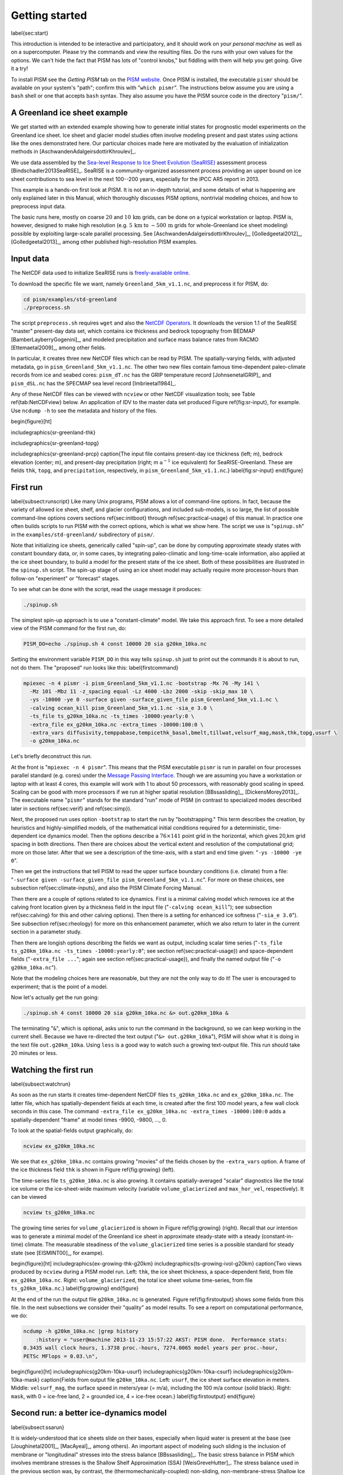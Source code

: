Getting started
===============

\label{sec:start}

This introduction is intended to be interactive and participatory, and it should work on *your personal machine* as well as on a supercomputer.  Please try the commands and view the resulting files.  Do the runs with your own values for the options.  We can't hide the fact that PISM has lots of "control knobs," but fiddling with them will help you get going.  Give it a try!

To install PISM see the *Getting PISM* tab on the `PISM website <PISM_>`_.  Once PISM is installed, the executable ``pismr`` should be available on your system's "path"; confirm this with "``which pismr``".  The instructions below assume you are using a ``bash`` shell or one that accepts ``bash`` syntax.  They also assume you have the PISM source code in the directory "``pism/``".

A Greenland ice sheet example
-----------------------------

We get started with an extended example showing how to generate initial states for prognostic model experiments on the Greenland ice sheet.  Ice sheet and glacier model studies often involve modeling present and past states using actions like the ones demonstrated here.  Our particular choices made here are motivated by the evaluation of initialization methods in [AschwandenAdalgeirsdottirKhroulev]_.

We use data assembled by the `Sea-level Response to Ice Sheet Evolution (SeaRISE) <searise_>`_ assessment process [Bindschadler2013SeaRISE]_.  SeaRISE is a community-organized assessment process providing an upper bound on ice sheet contributions to sea level in the next 100--200 years, especially for the IPCC AR5 report in 2013.

This example is a hands-on first look at PISM.  It is not an in-depth tutorial, and some details of what is happening are only explained later in this Manual, which thoroughly discusses PISM options, nontrivial modeling choices, and how to preprocess input data.

The basic runs here, mostly on coarse :math:`20` and :math:`10\,\textrm{km}` grids, can be done on a typical workstation or laptop.  PISM is, however, designed to make high resolution (e.g. :math:`5\,\textrm{km}` to :math:`\sim 500\,\textrm{m}` grids for whole-Greenland ice sheet modeling) possible by exploiting large-scale parallel processing.  See [AschwandenAdalgeirsdottirKhroulev]_, [Golledgeetal2012]_, [Golledgeetal2013]_, among other published high-resolution PISM examples.


Input data
----------

The NetCDF data used to initialize SeaRISE runs is `freely-available online <searise-greenland_>`_.

To download the specific file we want, namely ``Greenland_5km_v1.1.nc``, and preprocess it for PISM, do:

.. code::

   cd pism/examples/std-greenland
   ./preprocess.sh

The script ``preprocess.sh`` requires ``wget`` and also the `NetCDF Operators <NCO_>`_.  It downloads the version 1.1 of the SeaRISE "master" present-day data set, which contains ice thickness and bedrock topography from BEDMAP [BamberLayberryGogenini]_, and modeled precipitation and surface mass balance rates from RACMO [Ettemaetal2009]_, among other fields.

In particular, it creates three new NetCDF files which can be read by PISM.  The spatially-varying fields, with adjusted metadata, go in ``pism_Greenland_5km_v1.1.nc``.  The other two new files contain famous time-dependent paleo-climate records from ice and seabed cores: ``pism_dT.nc`` has the GRIP temperature record [JohnsenetalGRIP]_ and ``pism_dSL.nc`` has the SPECMAP sea level record [Imbrieetal1984]_.

Any of these NetCDF files can be viewed with ``ncview`` or other NetCDF visualization tools; see Table \ref{tab:NetCDFview} below.  An application of IDV to the master data set produced Figure \ref{fig:sr-input}, for example.  Use ``ncdump -h`` to see the metadata and history of the files.

\begin{figure}[ht]

\includegraphics{sr-greenland-thk}
  
\includegraphics{sr-greenland-topg}
  
\includegraphics{sr-greenland-prcp}
\caption{The input file contains present-day ice thickness (left; m), bedrock elevation (center; m), and present-day precipitation (right; m :math:`\text{a}^{-1}` ice equivalent) for SeaRISE-Greenland.  These are fields ``thk``, ``topg``, and ``precipitation``, respectively, in ``pism_Greenland_5km_v1.1.nc``.}
\label{fig:sr-input}
\end{figure}


First run
---------

\label{subsect:runscript}  Like many Unix programs, PISM allows a lot of command-line options.  In fact, because the variety of allowed ice sheet, shelf, and glacier configurations, and included sub-models, is so large, the list of possible command-line options covers sections \ref{sec:initboot} through \ref{sec:practical-usage} of this manual.  In practice one often builds scripts to run PISM with the correct options, which is what we show here.  The script we use is "``spinup.sh``" in the ``examples/std-greenland/`` subdirectory of ``pism/``.

Note that initializing ice sheets, generically called "spin-up", can be done by computing approximate steady states with constant boundary data, or, in some cases, by integrating paleo-climatic and long-time-scale information, also applied at the ice sheet boundary, to build a model for the present state of the ice sheet.  Both of these possibilities are illustrated in the ``spinup.sh`` script.  The spin-up stage of using an ice sheet model may actually require more processor-hours than follow-on "experiment" or "forecast" stages.

To see what can be done with the script, read the usage message it produces:

.. code::

   ./spinup.sh

The simplest spin-up approach is to use a "constant-climate" model.  We take this approach first.  To see a more detailed view of the PISM command for the first run, do:

.. code::

   PISM_DO=echo ./spinup.sh 4 const 10000 20 sia g20km_10ka.nc

Setting the environment variable ``PISM_DO`` in this way tells ``spinup.sh`` just to print out the commands it is about to run, not do them.  The "proposed" run looks like this:
\label{firstcommand}


.. code::

   mpiexec -n 4 pismr -i pism_Greenland_5km_v1.1.nc -bootstrap -Mx 76 -My 141 \
     -Mz 101 -Mbz 11 -z_spacing equal -Lz 4000 -Lbz 2000 -skip -skip_max 10 \
     -ys -10000 -ye 0 -surface given -surface_given_file pism_Greenland_5km_v1.1.nc \
     -calving ocean_kill pism_Greenland_5km_v1.1.nc -sia_e 3.0 \
     -ts_file ts_g20km_10ka.nc -ts_times -10000:yearly:0 \
     -extra_file ex_g20km_10ka.nc -extra_times -10000:100:0 \
     -extra_vars diffusivity,temppabase,tempicethk_basal,bmelt,tillwat,velsurf_mag,mask,thk,topg,usurf \
     -o g20km_10ka.nc

Let's briefly deconstruct this run.

At the front is "``mpiexec -n 4 pismr``".  This means that the PISM executable ``pismr`` is run in parallel on four processes parallel standard (e.g. cores) under the `Message Passing Interface <MPI_>`_.  Though we are assuming you have a workstation or laptop with at least 4 cores, this example will work with 1 to about 50 processors, with reasonably good scaling in speed.  Scaling can be good with more processors if we run at higher spatial resolution [BBssasliding]_, [DickensMorey2013]_.  The executable name "``pismr``" stands for the standard "run" mode of PISM (in contrast to specialized modes described later in sections \ref{sec:verif} and \ref{sec:simp}).

Next, the proposed run uses option ``-bootstrap`` to start the run by "bootstrapping." This term describes the creation, by heuristics and highly-simplified models, of the mathematical initial conditions required for a deterministic, time-dependent ice dynamics model.  Then the options describe a :math:`76\times 141` point grid in the horizontal, which gives 20\,km grid spacing in both directions.  Then there are choices about the vertical extent and resolution of the computational grid; more on those later.  After that we see a description of the time-axis, with a start and end time given: "``-ys -10000 -ye 0``".

Then we get the instructions that tell PISM to read the upper surface boundary conditions (i.e. climate) from a file: "``-surface given -surface_given_file pism_Greenland_5km_v1.1.nc``".  For more on these choices, see subsection \ref{sec:climate-inputs}, and also the PISM Climate Forcing Manual.

Then there are a couple of options related to ice dynamics.  First is a minimal calving model which removes ice at the calving front location given by a thickness field in the input file ("``-calving ocean_kill``"); see subsection \ref{sec:calving} for this and other calving options).  Then there is a setting for enhanced ice softness ("``-sia_e 3.0``").  See subsection \ref{sec:rheology} for more on this enhancement parameter, which we also return to later in the current section in a parameter study.

Then there are longish options describing the fields we want as output, including scalar time series ("``-ts_file ts_g20km_10ka.nc -ts_times -10000:yearly:0``"; see section \ref{sec:practical-usage}) and space-dependent fields ("``-extra_file ...``"; again see section \ref{sec:practical-usage}), and finally the named output file ("``-o g20km_10ka.nc``").

Note that the modeling choices here are reasonable, but they are not the only way to do it! The user is encouraged to experiment; that is the point of a model.

Now let's actually get the run going:

.. code::

   ./spinup.sh 4 const 10000 20 sia g20km_10ka.nc &> out.g20km_10ka &

The terminating "``&``", which is optional, asks unix to run the command in the background, so we can keep working in the current shell.  Because we have re-directed the text output ("``&> out.g20km_10ka``"), PISM will show what it is doing in the text file ``out.g20km_10ka``.  Using ``less`` is a good way to watch such a growing text-output file.  This run should take 20 minutes or less.


Watching the first run
----------------------

\label{subsect:watchrun}

As soon as the run starts it creates time-dependent NetCDF files ``ts_g20km_10ka.nc`` and ``ex_g20km_10ka.nc``.  The latter file, which has spatially-dependent fields at each time, is created after the first 100 model years, a few wall clock seconds in this case.  The command ``-extra_file ex_g20km_10ka.nc -extra_times -10000:100:0`` adds a spatially-dependent "frame" at model times -9900, -9800, ..., 0.

To look at the spatial-fields output graphically, do:

.. code::

   ncview ex_g20km_10ka.nc

We see that ``ex_g20km_10ka.nc`` contains growing "movies" of the fields chosen by the ``-extra_vars`` option.  A frame of the ice thickness field ``thk`` is shown in Figure \ref{fig:growing} (left).

The time-series file ``ts_g20km_10ka.nc`` is also growing.  It contains spatially-averaged "scalar" diagnostics like the total ice volume or the ice-sheet-wide maximum velocity (variable ``volume_glacierized`` and ``max_hor_vel``, respectively).  It can be viewed

.. code::

   ncview ts_g20km_10ka.nc

The growing time series for ``volume_glacierized`` is shown in Figure \ref{fig:growing} (right).  Recall that our intention was to generate a minimal model of the Greenland ice sheet in approximate steady-state with a steady (constant-in-time) climate.  The measurable steadiness of the ``volume_glacierized`` time series is a possible standard for steady state (see [EISMINT00]_, for exampe).

\begin{figure}[ht]
\includegraphics{ex-growing-thk-g20km}
\includegraphics{ts-growing-ivol-g20km}
\caption{Two views produced by ``ncview`` during a PISM model run.  Left: ``thk``, the ice sheet thickness, a space-dependent field, from file ``ex_g20km_10ka.nc``.  Right: ``volume_glacierized``, the total ice sheet volume time-series, from file ``ts_g20km_10ka.nc``.}
\label{fig:growing}
\end{figure}

At the end of the run the output file ``g20km_10ka.nc`` is generated.  Figure \ref{fig:firstoutput} shows some fields from this file.  In the next subsections we consider their "quality" as model results.  To see a report on computational performance, we do:

.. code::

   ncdump -h g20km_10ka.nc |grep history
       :history = "user@machine 2013-11-23 15:57:22 AKST: PISM done.  Performance stats:
   0.3435 wall clock hours, 1.3738 proc.-hours, 7274.0065 model years per proc.-hour,
   PETSc MFlops = 0.03.\n",


\begin{figure}[ht]
\includegraphics{g20km-10ka-usurf}
\includegraphics{g20km-10ka-csurf}
\includegraphics{g20km-10ka-mask}
\caption{Fields from output file ``g20km_10ka.nc``.  Left: ``usurf``, the ice sheet surface elevation in meters.  Middle: ``velsurf_mag``, the surface speed in meters/year (= m/a), including the 100 m/a contour (solid black).  Right: ``mask``, with 0 = ice-free land, 2 = grounded ice, 4 = ice-free ocean.}
\label{fig:firstoutput}
\end{figure}


Second run: a better ice-dynamics model
---------------------------------------

\label{subsect:ssarun}

It is widely-understood that ice sheets slide on their bases, especially when liquid water is present at the base (see [Joughinetal2001]_, [MacAyeal]_, among others).  An important aspect of modeling such sliding is the inclusion of membrane or "longitudinal" stresses into the stress balance [BBssasliding]_.  The basic stress balance in PISM which involves membrane stresses is the Shallow Shelf Approximation (SSA) [WeisGreveHutter]_.  The stress balance used in the previous section was, by contrast, the (thermomechanically-coupled) non-sliding, non-membrane-stress Shallow Ice Approximation (SIA) [BBL]_, [EISMINT00]_.  The preferred ice dynamics model within PISM, that allows both sliding balanced by membrane stresses and shear flow as described by the SIA, is the SIA+SSA "hybrid" model [BBssasliding]_, [Winkelmannetal2011]_.  For more on stress balance theories see section \ref{sec:dynamics} of this Manual.

The practical issue with models of sliding is that a distinctly-uncertain parameter space must be introduced.  This especially involves parameters controlling the amount and pressure of subglacial water (see [AschwandenAdalgeirsdottirKhroulev]_, [Clarke05]_, [Tulaczyketal2000]_, [vanPeltOerlemans2012]_ among other references).  In this regard, PISM uses the concept of a saturated and pressurized subglacial till with a modeled distribution of yield stress  [BBssasliding]_, [SchoofStream]_.  The yield stress arises from the PISM model of the production of subglacial water, which is itself computed through the conservation of energy model [AschwandenBuelerKhroulevBlatter]_.  We use such models in the rest of this Getting Started section.

While the ``spinup.sh`` script has default sliding-related parameters, for demonstration purposes we change one parameter.  We replace the default power :math:`q=0.25` in the sliding law (the equation which relates both the subglacial sliding velocity and the till yield stress to the basal shear stress which appears in the SSA stress balance) by a less "plastic" and more "linear" choice :math:`q=0.5`.  See subsection \ref{subsect:basestrength} for more on sliding laws.  To see the run we propose, do

.. code::

   PISM_DO=echo PARAM_PPQ=0.5 ./spinup.sh 4 const 10000 20 hybrid g20km_10ka_hy.nc

Now remove "``PISM_DO=echo``" and redirect the text output into a file to start the run:

.. code::

   PARAM_PPQ=0.5 ./spinup.sh 4 const 10000 20 hybrid g20km_10ka_hy.nc &> out.g20km_10ka_hy &

This run should take 30 minutes or less. [2]_

When this run is finished it produces ``g20km_10ka_hy.nc``.  As before do

.. code::

   ncdump -h g20km_10ka_hy.nc |grep history

to see performance results for your machine.  The number reported as "``PETSc MFlops``" from this run is about :math:`3 \times 10^5`, much larger than the previous run, because now calls to the PETSc library are used when solving the non-local SSA stress balance in parallel.

The results of this run are shown in Figure \ref{fig:secondoutputcoarse}.  We show the basal sliding speed field ``velbase_mag`` in this Figure, where Figure \ref{fig:firstoutput} had the ``mask``, but the reader can check that ``velbase_mag``=0 in the nonsliding SIA-only result ``g20km_10ka.nc``.

\begin{figure}[ht]
\includegraphics{g20km-10ka-hy-usurf}
\includegraphics{g20km-10ka-hy-csurf}
\includegraphics{g20km-10ka-hy-cbase}
\caption{Fields from output file ``g20km_10ka_hy.nc``.  Left: ``usurf``, the ice sheet surface elevation in meters.  Middle: ``velsurf_mag``, the surface speed in m/a, including the 100 m/a contour (solid black).  Right: the sliding speed ``velbase_mag``, shown the same way as ``velsurf_mag``.}
\label{fig:secondoutputcoarse}
\end{figure}

The hybrid model includes sliding, and it is important to evaluate that aspect of the output.  However, though it is critical to the response of the ice to changes in climate, basal sliding velocity is essentially unobservable in real ice sheets.  On the other hand, because of relatively-recent advances in radar and image technology and processing [Joughin2002]_, the surface velocity of an ice sheet is an observable.

So, how good is our model result ``velsurf_mag``?  Figure \ref{fig:csurfvsobserved} compares the radar-observed ``surfvelmag`` field in the downloaded SeaRISE-Greenland data file ``Greenland_5km_v1.1.nc`` with the just-computed PISM result.  The reader might agree with these broad qualitative judgements:

\begin{figure}[ht]
\includegraphics{Greenland-5km-v1p1-surfvelmag} \includegraphics{g20km-10ka-hy-csurf} \includegraphics{g10km-10ka-hy-csurf}
\caption{Comparing observed and modeled surface speed.  All figures have a common scale (m/a), with 100 m/a contour shown (solid black).  Left: ``surfvelmag``, the observed values from SeaRISE data file ``Greenland_5km_v1.1.nc``.  Middle: ``velsurf_mag`` from ``g20km_10ka_hy.nc``.  Right: ``velsurf_mag`` from ``g10km_10ka_hy.nc``.}
\label{fig:csurfvsobserved}
\end{figure}

- the model results and the observed surface velocity look similar, and
- slow near-divide flow is generally in the right areas and of generally the right magnitude, but
- the observed Northeast Greenland ice stream is more distinct than in the model.

We can compare these PISM results to other observed-vs-model comparisons of surface velocity maps, for example Figure 1 in [Priceetal2011]_ and Figure 8 in [Larouretal2012]_.  Only ice-sheet-wide parameters and models were used here in PISM, that is, each location in the ice sheet was modeled by the same physics.  By comparison, those published comparisons involved tuning a large number of subglacial parameters to values which would yield close match to observations of the surface velocity.  Such tuning techniques, called "inversion" or "assimilation" of the surface velocity data, are also possible in PISM, [3]_ but the advantage of having few parameters in a model is well-known: the results reflect the underlying model not the flexibility of many parameters.

We have only tried two of the many models possible in PISM, and we are free to identify and adjust important parameters.  The first parameter change we consider, in the next subsection, is one of the most important: grid resolution.


Third run: higher resolution
----------------------------

\label{subsect:higherresrun}

Now we change one key parameter, the grid resolution.  Model results differ even when the only change is the resolution.  Using higher resolution "picks up" more detail in the bed elevation and climate data.

If you can let it run overnight, do

.. code::

   PARAM_PPQ=0.5 ./spinup.sh 4 const 10000 10 hybrid g10km_10ka_hy.nc &> out.g10km_10ka_hy &

This run might take 4 to 6 hours.  However, supposing you have a larger parallel computer, you can change "``mpiexec -n 4``" to "``mpiexec -n N``" where ``N`` is a substantially larger number, up to 100 or so with an expectation of reasonable scaling on this grid [BBssasliding]_, [DickensMorey2013]_.

\begin{figure}[ht]
\includegraphics{g10km-10ka-hy-usurf} \includegraphics{g10km-10ka-hy-csurf} \includegraphics{g10km-10ka-hy-cbase}
\caption{Fields from output file ``g10km_10ka_hy.nc``.  Compare Figure \ref{fig:secondoutputcoarse}, which only differs by resolution.  Left: ``usurf`` in meters.  Middle: ``velsurf_mag`` in m/a.  Right: ``velbase_mag`` in m/a.}
\label{fig:secondoutputfiner}
\end{figure}

Some fields from the result ``g10km_10ka_hy.nc`` are shown in Figure \ref{fig:secondoutputfiner}.  Figure \ref{fig:csurfvsobserved} also compares observed velocity to the model results from 20 km and 10 km grids.  As a different comparison, Figure \ref{fig:ivolboth} shows ice volume time series ``volume_glacierized`` for 20 km and 10 km runs done here.  We see that this result depends on resolution, in particular because higher resolution grids allow the model to better resolve the flux through topographically-controlled outlet glaciers (compare [Pfefferetal2008]_).  However, because the total ice sheet volume is a highly-averaged quantity, the ``volume_glacierized`` difference from 20 km and 10 km resolution runs is only about one part in 60 (about 1.5\%) at the final time.  By contrast, as is seen in the near-margin ice in various locations shown in Figure \ref{fig:csurfvsobserved}, the ice velocity at a particular location may change by 100\% when the resolution changes from 20 km to 10 km.

Roughly speaking, the reader should only consider trusting those model results which are demonstrated to be robust across a range of model parameters, and, in particular, which are shown to be relatively-stable among relatively-high resolution results for a particular case.  Using a supercomputer is justified merely to confirm that lower-resolution runs were already "getting" a given feature or result.

\begin{figure}[ht]
\includegraphics{ivol-both-g20km-g10km}
\caption{Time series of modeled ice sheet volume ``volume_glacierized`` on 20km and 10km grids.  The present-day ice sheet has volume about :math:`2.9\times 10^6\,\text{km}^3` [BamberLayberryGogenini]_, the initial value seen in both runs.}
\label{fig:ivolboth}
\end{figure}


Fourth run: paleo-climate model spin-up
---------------------------------------

\label{subsect:paleorun}  

A this point we have barely mentioned one of the most important players in an ice sheet model: the surface mass balance (SMB) model.  Specifically, an SMB model combines precipitation (e.g. [Balesetal2001]_ for present-day Greenland) and a model for melt.  Melt models are always based on some approximation of the energy available at the ice surface [Hock05]_.  Previous runs in this section used a "constant-climate" assumption, which specifically meant using the modeled present-day SMB rates from the regional climate model RACMO [Ettemaetal2009]_, as contained in the SeaRISE-Greenland data set ``Greenland_5km_v1.1.nc``.

While a physical model of ice dynamics only describes the movement of the ice, the SMB (and the sub-shelf melt rate) are key inputs which directly determine changes in the boundary geometry.  Boundary geometry changes then feedback to determine the stresses seen by the stress balance and thus the motion.

There are other methods for producing SMB than using present-day modeled values.  We now try such a method, a "paleo-climate spin-up" for our Greenland ice sheet model.  Of course, direct measurements of prior climates in Greenland are not available as data!  There are, however, estimates of past surface temperatures at the locations of ice cores (see [JohnsenetalGRIP]_ for GRIP), along with estimates of past global sea level [Imbrieetal1984]_ which can be used to determine where the flotation criterion is applied---this is how PISM's ``mask`` variable is determined.  Also, models have been constructed for how precipitation differs from the present-day values [Huybrechts02]_.  For demonstration purposes, these are all used in the next run.  The relevant options are further documented in PISM's Climate Forcing Manual.

As noted, one must compute melt in order to compute SMB.  Here this is done using a temperature-index, "positive degree-day" (PDD) model [Hock05]_.  Such a PDD model has parameters for how much snow and/or ice is melted when surface temperatures spend time near or above zero degrees.  Again, see the PISM Climate Forcing Manual for relevant options.

To summarize the paleo-climate model applied here, temperature offsets from the GRIP core record affect the snow energy balance, and thus the rates of melting and runoff calculated by the PDD model.  In warm periods there is more marginal ablation, but precipitation may also increase (according to a temperature-offset model [Huybrechts02]_).  Additionally sea level undergoes changes in time and this affects which ice is floating.  Finally we add an earth deformation model, which responds to changes in ice load by changing the bedrock elevation [BLKfastearth]_.

To see how all this translates into PISM options, do

.. code::

   PISM_DO=echo PARAM_PPQ=0.5 REGRIDFILE=g20km_10ka_hy.nc \
     ./spinup.sh 4 paleo 25000 20 hybrid g20km_25ka_paleo.nc


\begin{figure}[ht]
\includegraphics{ivol-const-paleo}
\caption{Time series of modeled ice sheet volume ``volume_glacierized`` from constant-climate (blue; ``ts_g20km_10ka_hy.nc``) and paleo-climate (red; ``ts_g20km_25ka_paleo.nc``) spinup runs.  Note that the paleo-climate run started with the ice geometry at the end of the constant-climate run.}
\label{fig:ivolconstpaleo}
\end{figure}

You will see an impressively-long command, which you can compare to the one on page \pageref{firstcommand}.  There are several key changes.  First, we do not start from scratch but instead from a previously computed near-equilibrium result:

.. code::

     -regrid_file g20km_10ka_hy.nc -regrid_vars litho_temp,thk,enthalpy,tillwat,bmelt

For more on regridding see subsection \ref{sec:regridding}.  Then we turn on the earth deformation model with option ``-bed_def lc``; see subsection \ref{subsect:beddef}.  After that the atmosphere and surface (PDD) models are turned on and the files they need are identified:

.. code::

     -atmosphere searise_greenland,delta_T,paleo_precip -surface pdd \
     -atmosphere_paleo_precip_file pism_dT.nc -atmosphere_delta_T_file pism_dT.nc

Then the ocean model, which provides both a subshelf melt rate and a time-dependent sealevel to the ice dynamics core, is turned on with ``-ocean constant,delta_SL`` and the file it needs is identified with ``-ocean_delta_SL_file pism_dSL.nc``.  For all of these "forcing" options, see the PISM Climate Forcing Manual.  The remainder of the options are similar or identical to the run that created ``g20km_10ka_hy.nc``.

To actually start the run, which we rather arbitrarily start at year -25000, essentially at the LGM, do:

.. code::

   PARAM_PPQ=0.5 REGRIDFILE=g20km_10ka_hy.nc \
     ./spinup.sh 4 paleo 25000 20 hybrid g20km_25ka_paleo.nc &> out.g20km_25ka_paleo &

This run should only take one or two hours, noting it is at a coarse 20 km resolution.

The fields ``usurf``, ``velsurf_mag``, and ``velbase_mag`` from file ``g20km_25ka_paleo.nc`` are sufficiently similar to those shown in Figure \ref{fig:secondoutputcoarse} that they are not shown here.  Close inspection reveals differences, but of course these runs only differ in the applied climate and run duration and not in resolution or ice dynamics parameters.

\begin{figure}[ht]
\includegraphics{ivoltemp-const-paleo}
\caption{Time series of temperate ice volume ``volume_glacierized_temperate`` from constant-climate (blue; ``ts_g20km_10ka_hy.nc``) and paleo-climate (red; ``ts_g20km_25ka_paleo.nc``) spinup runs.  The cold of the last ice age affects the fraction of temperate ice.  Note different volume scale compared to that in Figure \ref{fig:ivolconstpaleo}; only about 1\% of ice is temperate (by volume).}
\label{fig:ivoltempconstpaleo}
\end{figure}

To see the difference between runs more clearly, Figure \ref{fig:ivolconstpaleo} compares the time-series variable ``volume_glacierized``.  We see the effect of option ``-regrid_file g20km_10ka_hy.nc -regrid_vars ...,thk,...``, which implies that the paleo-climate run starts with the ice geometry from the end of the constant-climate run.

Another time-series comparison, of the variable ``volume_glacierized_temperate``, the total volume of temperate (at 0:math:`^\circ`C) ice, appears in Figure \ref{fig:ivoltempconstpaleo}.  The paleo-climate run shows the cold period from :math:`\approx -25` ka to :math:`\approx -12` ka.  Both constant-climate and paleo-climate runs then come into rough equilibrium in the holocene.  The bootstrapping artifact, seen at the start of the constant-climate run, which disappears in less than 1000 years, is avoided in the paleo-climate run by starting with the constant-climate end-state.  The reader is encouraged to examine the diagnostic files ``ts_g20km_25ka_paleo.nc`` and ``ex_g20km_25ka_paleo.nc`` to find more evidence of the (modeled) climate impact on the ice dynamics.


Getting serious I: grid sequencing
----------------------------------

\label{subsect:gridseq}  

The previous sections were not very ambitious.  We were just getting started!  Now we demonstrate a serious PISM capability, the ability to change, specifically to *refine*, the grid resolution at runtime.

One can of course do the longest model runs using a coarse grid, like the 20 km grid used first.  It is, however, only possible to pick up detail from high quality data, for instance bed elevation and/or high-resolution climate data, using high grid resolution.

A 20 or 10 km grid is inadequate for resolving the flow of the ice sheet through the kind of fjord-like, few-kilometer-wide topographical confinement which occurs, for example, at Jakobshavn Isbrae in the west Greenland ice sheet [Joughinetal08]_, an important outlet glacier which both flows fast and drains a large fraction of the ice sheet.  One possibility is to set up an even higher-resolution PISM regional model covering only one outlet glacier, but this requires decisions about coupling to the whole ice sheet flow.  (See section \ref{sec:jako}.)  But here we will work on high resolution for the whole ice sheet, and thus all outlet glaciers.

Consider the following command; compare it to the one on page \pageref{firstcommand}:

.. code::

   mpiexec -n 4 pismr -i pism_Greenland_5km_v1.1.nc -bootstrap -Mx 301 -My 561 \
     -Mz 201 -Mbz 21 -z_spacing equal -Lz 4000 -Lbz 2000 -ys -200 -ye 0 \
     -regrid_file g20km_10ka_hy.nc -regrid_vars litho_temp,thk,enthalpy,tillwat,bmelt ...

Instead of a 20 km grid in the horizontal (``-Mx 76 -My 141``) we ask for a 5 km grid (``-Mx 301 -My 561``).  Instead of vertical grid resolution of 40 m (``-Mz 101 -z_spacing equal -Lz 4000``) we ask for a vertical resolution of 20 m (``-Mz 201 -z_spacing equal -Lz 4000``). [4]_  Most significantly, however, we say ``-regrid_file g20km_10ka_hy.nc`` to regrid---specifically, to bilinearly-interpolate---fields from a model result computed on the coarser 20 km grid.  The regridded fields (``-regrid_vars litho_temp,...``) are the evolving mass and energy state variables which are already approximately at equilibrium on the coarse grid.  Because we are bootstrapping (i.e. using the ``-bootstrap`` option), the other variables, especially the bedrock topography ``topg`` and the climate data, are brought in to PISM at "full" resolution, that is, on the original 5 km grid in the data file ``pism_Greenland_5km_v1.1.nc``.

This technique could be called "grid sequencing". [5]_ The result of the above command will be to compute the near-equilibrium result on the fine 5 km grid, taking advantage of the coarse-gridded computation of approximate equilibrium, and despite a run of only 200 model years (``-ys -200 -ye 0``).  How close to equilibrium we get depends on both durations, i.e. on both the coarse and fine grid run durations, but certainly the computational effort is reduced by doing a short run on the fine grid.  Note that in the previous subsection we also used regridding.  In that application, however, ``-regrid_file`` only "brings in" fields from a run on the same resolution.

Generally the fine grid run duration in grid sequencing should be at least :math:`t = \Delta x / v_{\text{min}}` where :math:`\Delta x` is the fine grid resolution and :math:`v_{\text{min}}` is the lowest ice flow speed that we expect to be relevant to our modeling purposes.  That is, the duration should be such that slow ice at least has a chance to cross one grid cell.  In this case, if :math:`\Delta x = 5` km and :math:`v_{\text{min}} = 25` m/a then we get :math:`t=200` a.  Though we use this as the duration, it is a bit short, and the reader might compare :math:`t=500` results (i.e. using :math:`v_{\text{min}} = 10` m/a).

Actually we will demonstrate how to go from :math:`20\,\text{km}` to :math:`5\,\text{km}` in two steps, :math:`20\,\text{km}\,\to\,10\,\text{km}\,\to\,5\,\text{km}`, with durations of 10 ka, 2 ka, and 200 a, respectively.  The 20 km coarse grid run is already done; the result is in ``g20km_10ka_hy.nc``.  So we run the following script which is ``gridseq.sh`` in ``examples/std-greenland/``.  It calls ``spinup.sh`` to collect all the right PISM options:

.. code:: bash

   #!/bin/bash
   NN=4
   export PARAM_PPQ=0.5
   export REGRIDFILE=g20km_10ka_hy.nc
   export EXSTEP=100
   ./spinup.sh $NN const 2000  10 hybrid g10km_gridseq.nc
   export REGRIDFILE=g10km_gridseq.nc
   export EXSTEP=10
   ./spinup.sh $NN const 200    5 hybrid  g5km_gridseq.nc

Environment variable ``EXSTEP`` specifies the time in years between writing the spatially-dependent, and large-file-size-generating, frames for the ``-extra_file ...`` diagnostic output.

Before you run the above script, however, an important

.. warning::

   The 5 km run requires 8 Gb of memory at minimum!

If you try it without at least 8 Gb of memory then your machine will "bog down" and start using the hard disk for swap space!  The run will not complete and your hard disk will get a lot of wear!  (If you have less than 8 Gb memory, comment out the last three lines of the above script---e.g. using the "``#``" character at the beginning of the line---so that you only do the 20 km :math:`\to` 10 km refinement.)

Run the script like this:

.. code::

   ./gridseq.sh &> out.gridseq &

The 10 km run takes under two wall-clock hours (8 processor-hours) and the 5 km run takes about 6 wall-clock hours (24 processor-hours).

\begin{figure}[ht]
\includegraphics{g40km-detail}
\includegraphics{g20km-detail}
\includegraphics{g10km-detail}
\includegraphics{g5km-detail} 
\caption{Detail of field ``velsurf_mag`` showing the central western coast of Greenland, including Jakobshavn Isbrae (lowest major flow), from runs of resolution 40, 20, 10, 5 km (left-to-right).  Color scheme and scale, including 100 m/a contour (solid black), are all identical to ``velsurf_mag`` Figures \ref{fig:secondoutputcoarse}, \ref{fig:csurfvsobserved}, and \ref{fig:secondoutputfiner}.}
\label{fig:gridseqdetail}
\end{figure}

Figure \ref{fig:gridseqdetail}, showing only a detail of the western coast of Greenland, with several outlet glaciers visible, suggests what is accomplished: the high resolution runs have separated outlet glacier flows, as they are in fact.  Note that all of these results were generated in a few wall clock hours on a laptop!  The surface speed ``velsurf_mag`` from files ``g10km_gridseq.nc`` and ``g5km_gridseq.nc`` is shown (two right-most subfigures).  In the two left-hand subfigures we show the same field from NetCDF files ``g40km_10ka_hy.nc`` and ``g20km_10ka_hy.nc``; the former is an added 40 km result using an obvious modification of the run in section \ref{subsect:ssarun}.

\begin{figure}[ht]
\includegraphics{ivol-gridseq}
\caption{Time series of ice volume ``volume_glacierized`` from the three runs in our grid sequencing example: 20 km for 10 ka = ``ts_g20km_10ka_hy.nc``, 10 km for 2 ka = ``ts_g10km_gridseq.nc``, and 5 km for 200 a = ``ts_g5km_gridseq.nc``.}
\label{fig:ivolgridseq}
\end{figure}

Figure \ref{fig:ivolgridseq}, which shows time series of ice volume, also shows the cost of high resolution, however.  The short 200 a run on the 5 km grid took about 3 wall-clock hours compared to the 10 minutes taken by the 10 ka run on a 20 km grid.  The fact that the time series for ice volume on 10 km and 5 km grids are not very "steady" also suggests that these runs should actually be longer.

In this vein, if you have an available supercomputer then a good exercise is to extend our grid sequencing example to 3 km or 2 km resolutions [AschwandenAdalgeirsdottirKhroulev]_; these grids are already supported in the script ``spinup.sh``.  Note that the vertical grid also generally gets refined as the horizontal grid is refined.

Going to a 1km grid is possible, but you will start to see the limitations of distributed file systems in writing the enormous NetCDF files in question [DickensMorey2013]_.  Notice that a factor-of-five refinement in all three dimensions, e.g. from 5 km to 1 km in the horizontal, and from 20 m to 4 m in the vertical, generates an output NetCDF file which is 125 times larger.  Since the already-generated 5 km result ``g5km_gridseq.nc`` is over 0.5 Gb, the result is a very large file at 1 km.

On the other hand, on fine grids we observe that *memory* parallelism, i.e. spreading the stored model state over the separated memory of many nodes of supercomputers, is as important as the usual *computation* (CPU) parallelism.

This subsection has emphasized the "P" in PISM, the nontrivial parallelism in which the solution of the conservation equations, especially the stress balance equations, is distributed across processors.  An easier and more common mode of parallelism is to distribute distinct model runs, each with different parameter values, among the processors.  For scientific purposes, such parameter studies, whether parallel or not, are at least as valuable as individual high-resolution runs.


Getting serious II: an ice dynamics parameter study
---------------------------------------------------

\label{subsect:paramstudy}

The readers of this manual should not assume the PISM authors know all the correct parameters for describing ice flow.  While PISM must have *default* values of all parameters, to help users get started, [1]_ it has more than two hundred user-configurable parameters.  The goal in this manual is to help the reader adjust them to their desired values.  While "correct" values may never be known, or may not exist, examining the behavior of the model as it depends on parameters is both a nontrivial and an essential task.

For some parameters used by PISM, changing their values within their ranges of experimental uncertainty is unlikely to affect model results in any important manner (e.g. ``constants.sea_water.density``).  For others, however, for instance for the exponent in the basal sliding law, changing the value is highly-significant to model results, as we'll see in this subsection.  This is also a parameter which is very uncertain given current glaciological understanding [CuffeyPaterson]_.

To illustrate a parameter study in this Manual we restrict consideration to just two important parameters for ice dynamics,

- :math:`q=` ``pseudo_plastic_q``: exponent used in the sliding law which relates basal sliding velocity to basal shear stress in the SSA stress balance; see subsection \ref{subsect:basestrength} for more on this parameter, and
- :math:`e=` ``sia_enhancement_factor``: values larger than one give flow "enhancement" by making the ice deform more easily in shear than is determined by the standard flow law [LliboutryDuval1985]_, [PatersonBudd]_; applied only in the SIA stress balance; see subsection \ref{sec:rheology} for more on this parameter.


By varying these parameters over full intervals of values, say :math:`0.1\le q \le 1.0` and :math:`1 \le e \le 6`, we could explore a two-dimensional parameter space.  But of course each :math:`(q,e)` pair needs a full computation, so we can only sample this two-dimensional space.  Furthermore we must specify a concrete run for each parameter pair.  In this case we choose to run for 1000 model years, in every case initializing from the stored state ``g10km_gridseq.nc`` generated in the previous subsection \ref{subsect:gridseq}.

The next script, which is ``param.sh`` in ``examples/std-greenland/``, gets values :math:`q\in\{0.1,0.5,1.0\}` and :math:`e\in\{1,3,6\}` in a double ``for``-loop.  It generates a run-script for each :math:`(q,e)` pair.  For each parameter setting it calls ``spinup.sh``, with the environment variable ``PISM_DO=echo`` so that ``spinup.sh`` simply outputs the run command.  This run command is then redirected into an appropriately-named ``.sh`` script file:

.. code:: bash

   #!/bin/bash
   NN=4
   DUR=1000
   START=g10km_gridseq.nc
   for PPQ in 0.1 0.5 1.0 ; do
     for SIAE in 1 3 6 ; do
        PISM_DO=echo REGRIDFILE=$START PARAM_PPQ=$PPQ PARAM_SIAE=$SIAE \
          ./spinup.sh $NN const $DUR 10 hybrid p10km_${PPQ}_${SIAE}.nc \
          &> p10km_${PPQ}_${SIAE}.sh
     done
   done

Notice that, because the stored state ``g10km_gridseq.nc`` used :math:`q=0.5` and :math:`e=3`, one of these runs simply  continues with no change in the physics.

To set up and run the parameter study, without making a mess from all the generated files, do:

.. code::

   cd examples/std-greenland/           # g10km_gridseq.nc should be in this directory
   mkdir paramstudy
   cd paramstudy
   ln -s ../g10km_gridseq.nc            # these four lines make links to ...
   ln -s ../pism_Greenland_5km_v1.1.nc  #
   ln -s ../spinup.sh                   #
   ln -s ../param.sh                    # ... existing files in examples/std-greenland/
   ./param.sh


The result of the last command is to generate nine run scripts,


.. code::

   p10km_0.1_1.sh  p10km_0.1_3.sh  p10km_0.1_6.sh
   p10km_0.5_1.sh  p10km_0.5_3.sh  p10km_0.5_6.sh
   p10km_1.0_1.sh  p10km_1.0_3.sh  p10km_1.0_6.sh


The reader should inspect a few of these scripts.  They are all very similar, of course, but, for instance, the ``p10km_0.1_1.sh`` script uses options ``-pseudo_plastic_q 0.1`` and ``-sia_e 1``.

\begin{figure}[ht]
\includegraphics{ivol-param}

\caption{Time series of ice volume ``volume_glacierized`` from nine runs in our parameter study example, with parameter choices :math:`(q,e)` given.}
\label{fig:ivolparamstudy}
\end{figure}

We have not yet run PISM, but only asked one script to create nine others.  We now have the option of running them sequentially or in parallel.  Each script itself does a parallel run, over the ``NN=4`` processes specified by ``param.sh`` when generating the run scripts.  If you have :math:`4 \times 9 = 36` cores available then you can do the runs fully in parallel (this is ``runparallel.sh`` in ``examples/std-greenland/``):

.. code:: bash

   #!/bin/bash
   for scriptname in $(ls p10km*sh) ; do
     echo ; echo "starting ${scriptname} ..."
     bash $scriptname &> out.$scriptname &  # start immediately in background
   done

Otherwise you should do them in sequence (this is ``runsequential.sh`` in ``examples/std-greenland/``):

.. code:: bash

   #!/bin/bash
   for scriptname in $(ls p10km*sh) ; do
     echo ; echo "starting ${scriptname} ..."
     bash $scriptname                       # will wait for completion
   done

On the same old 2012-era 4 core laptop, ``runsequential.sh`` took a total of just under 7 hours to complete the whole parameter study.  The runs with :math:`q=0.1` (the more "plastic" end of the basal sliding spectrum) took up to four times longer than the :math:`q=0.5` and :math:`q=1.0` runs.  Roughly speaking, values of :math:`q` which are close to zero imply a subglacial till model with a true yield stress, and the result is that even small changes in overall ice sheet state (geometry, energy, \dots) will cause *some* location to exceed its yield stress and suddenly change flow regime.  This will shorten the time steps.  By contrast, the :math:`e` value is much less significant in determining run times.

\begin{figure}[ht]
\includegraphics{p10km-01-1-csurf.png}
\includegraphics{p10km-01-3-csurf.png}
\includegraphics{p10km-01-6-csurf.png}

\includegraphics{p10km-05-1-csurf.png}
\includegraphics{p10km-05-3-csurf.png}
\includegraphics{p10km-05-6-csurf.png} 
\includegraphics{Greenland-5km-v1p1-surfvelmag}

\includegraphics{p10km-1-1-csurf.png}
\includegraphics{p10km-1-3-csurf.png}
\includegraphics{p10km-1-6-csurf.png}

\caption{Surface speed ``velsurf_mag`` from a 10 km grid parameter study.  Right-most subfigure is observed data from ``Greenland_5km_v1.1.nc``.  Top row: :math:`q=0.1` and :math:`e=1,3,6` (left-to-right).  Middle row: :math:`q=0.5`.  Bottom row: :math:`q=1.0`.  All subfigures have common color scale (velocity m/a), as shown in the right-most figure, with 100 m/a contour shown in all cases (solid black).}
\label{fig:paramstudy}
\end{figure}

On a supercomputer, the ``runparallel.sh`` script generally should be modified to submit jobs to the scheduler.  See example scripts ``advanced/paramspawn.sh`` and ``advanced/paramsubmit.sh`` for a parameter study that does this.  (But see your system administrator if you don't know what a "job scheduler" is!)  Of course, if you have a supercomputer then you can redo this parameter study on a 5 km grid.

Results from these runs are seen in Figures \ref{fig:ivolparamstudy} and \ref{fig:paramstudy}.  In the former we see that the :math:`(0.5,3)` run simply continues the previous initialization run.  In some other graphs we see abrupt initial changes, caused by abrupt parameter change, e.g. when the basal sliding becomes much more plastic (:math:`q=0.1`).  In all cases with :math:`e=1` the flow slows and the sheet grows in volume as discharge decreases, while in all cases with :math:`e=6` the flow accelerates and the sheet shrinks in volume as discharge increases.

In Figure \ref{fig:paramstudy} we can compare the surface speed model results to observations.  Roughly speaking, the ice softness parameter :math:`e` has effects seen most-clearly by comparing the interior of the ice sheet; scan left-to-right for the :math:`e=1,3,6` subfigures.  The basal sliding exponent :math:`q` has effects seen most-clearly by comparing flow along the very steep margin, especially in the southern half of the ice sheet; scan top-to-bottom for :math:`q=0.1,0.5,1.0`, going from nearly-plastic at top to linear at bottom.

From such figures we can make an informal assessment and comparison of the results, but objective assessment is important.  Example objective functionals include: *(i)* compute the integral of the square (or other power) of the difference between the model and observed surface velocity [AschwandenAdalgeirsdottirKhroulev]_, or *(ii)* compute the model-observed differences between the histogram of the number of cells with a given surface speed [BKAJS]_.  Note that these functionals are measuring the effects of changing a small number of parameters, namely two parameters in the current study.  So-called "inversion" might use the same objective functionals but with a much larger parameter space.  Inversion is therefore capable of achieving much smaller objective measures [Habermannetal2013]_, [Larouretal2012]_, [Priceetal2011]_, though at the cost of less understanding, perhaps, of the meaning of the optimal parameter values.

Handling NetCDF files
---------------------

\label{subsect:nctoolsintro}  PISM takes one or more NetCDF files as input, then it does some computation, and then it produces one or more NetCDF files as output.  But other tools are usually needed to help to extract meaning from NetCDF files, and yet more NetCDF tools help with creating PISM input files or post-processing PISM output files.  Thus we finish this section with a list of NetCDF tools in Table \ref{tab:NetCDFview}.

The PISM authors use ``ncview`` and "``ncdump -h``" for quick visualization and metadata examination.  NCO has powerful command-line manipulation of NetCDF files, but requires some learning.  Another such command-line tool is CDO, but to use CDO on PISM files first run the script ``nc2cdo.py``, from the ``util/`` PISM directory, on the file to fix the metadata so that CDO will understand the mapping.  Finally, Python scripts using the ``netcdf4-python`` package (see the PISM Installation Manual) are often the best way to non-trivially change a NetCDF file or make publishable figures from it.  Matlab also has good NetCDF I/O capabilities.

See Table \ref{tab:modelhierarchy} in subsection \ref{sec:model-hierarchy} for an overview on the data necessary for modeling.  For more information on the format of input files for PISM, see section \ref{sec:initboot}.

.. csv-table:: A selection of tools for viewing and modifying NetCDF files.
   :name: tab:NetCDFview
   :header: Tool, Function

   ``ncdump``, dump binary NetCDF as ``.cdl`` (text) file
   ``ncgen``, convert ``.cdl`` file to binary NetCDF
   ncview_,  quick graphical view
   CDO_, "Climate Data Operators; command-line tools, including conservative re-mapping"
   IDV_, more complete visualization
   NCO_, NetCDF Operators; command-line tools for pre- and post-processing
   NCL_, NCAR Command Language
   PyNGL_, Python version of NCL
   
.. external links

.. _MPI: http://www.mcs.anl.gov/research/projects/mpi/
.. _PISM: http://www.pism-docs.org/wiki/doku.php
.. _searise: http://websrv.cs.umt.edu/isis/index.php/SeaRISE_Assessment
.. _searise-greenland: http://websrv.cs.umt.edu/isis/index.php/Present_Day_Greenland
.. _ncview: http://meteora.ucsd.edu/~pierce/ncview_home_page.html
.. _CDO: https://code.mpimet.mpg.de/projects/cdo
.. _NCO: http://nco.sourceforge.net/
.. _pyngl: http://www.pyngl.ucar.edu
.. _NCL: http://www.ncl.ucar.edu
.. _IDV: http://www.unidata.ucar.edu/software/idv/

.. rubric:: Footnotes

.. [1] They are stored in human-readable form in the file ``src/pism_config.cdl``.

.. [2] Regarding the relative speeds of the runs that produce ``g20km_10ka.nc`` and ``g20km_10ka_hy.nc``, note that the computation of the SSA stress balance is substantially more expensive than the SIA in a per-step sense. However, the SSA stress balance in combination with the mass continuity equation causes the maximum diffusivity in the ice sheet to be substantially lower during the run. Because the maximum diffusivity controls the time-step in the PISM adaptive time-stepping scheme [BBL]_, the number of time steps is reduced in the hybrid run. To see this contrast use ``ncview ts_g20km_10ka*nc`` to view variables ``max_diffusivity`` and ``dt``.

.. [3] See [vanPeltetal2013]_ (inversion of DEMs for basal topography) and [Habermannetal2013]_ (inversion surface velocities for basal shear stress) for PISM-based inversion methods and analysis.

.. [4] See subsections \ref{sec:bootstrapping}, \ref{subsect:coords}, and \ref{subsect:grid} for more about determining the computation domain and grid at bootstrapping.

.. [5] It is not quite "multigrid." That would both involve refinement and coarsening stages in computing the fine grid solution.

..
   Local Variables:
   eval: (visual-line-mode nil)
   fill-column: 1000
   End:
